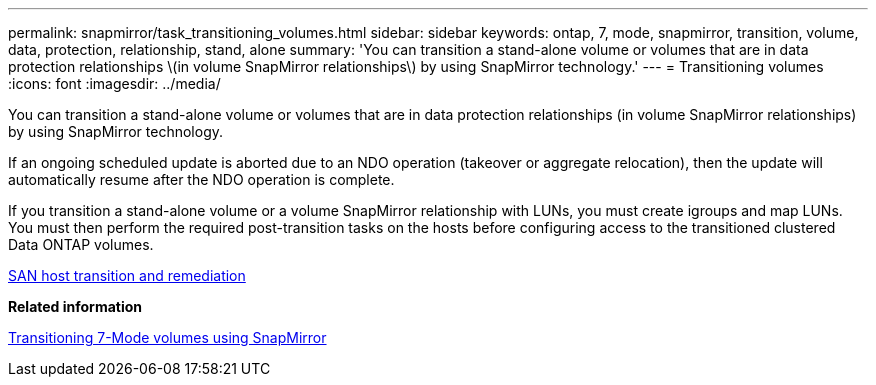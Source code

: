 ---
permalink: snapmirror/task_transitioning_volumes.html
sidebar: sidebar
keywords: ontap, 7, mode, snapmirror, transition, volume, data, protection, relationship, stand, alone
summary: 'You can transition a stand-alone volume or volumes that are in data protection relationships \(in volume SnapMirror relationships\) by using SnapMirror technology.'
---
= Transitioning volumes
:icons: font
:imagesdir: ../media/

[.lead]
You can transition a stand-alone volume or volumes that are in data protection relationships (in volume SnapMirror relationships) by using SnapMirror technology.

If an ongoing scheduled update is aborted due to an NDO operation (takeover or aggregate relocation), then the update will automatically resume after the NDO operation is complete.

If you transition a stand-alone volume or a volume SnapMirror relationship with LUNs, you must create igroups and map LUNs. You must then perform the required post-transition tasks on the hosts before configuring access to the transitioned clustered Data ONTAP volumes.

http://docs.netapp.com/ontap-9/topic/com.netapp.doc.dot-7mtt-sanspl/home.html[SAN host transition and remediation]

*Related information*

xref:task_transitioning_7_mode_volumes_using_snapmirror.adoc[Transitioning 7-Mode volumes using SnapMirror]
